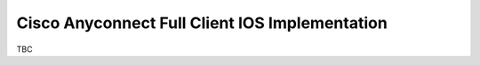 ###############################################
Cisco Anyconnect Full Client IOS Implementation
###############################################

TBC
